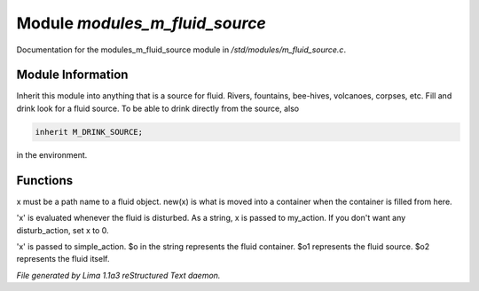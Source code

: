 Module *modules_m_fluid_source*
********************************

Documentation for the modules_m_fluid_source module in */std/modules/m_fluid_source.c*.

Module Information
==================

Inherit this module into anything that is a source for fluid.  Rivers, fountains,
bee-hives, volcanoes, corpses, etc. Fill and drink look for a fluid source.
To be able to drink directly from the source, also


.. code-block:: c


    inherit M_DRINK_SOURCE;

in the environment.

.. TAGS: RST

Functions
=========
.. c:function:: void set_source_of(string what)

x must be a path name to a fluid object.
new(x) is what is moved into a container
when the container is filled from here.


.. c:function:: void set_fluid_disturb_action(mixed x)

'x' is evaluated whenever the fluid is
disturbed.  As a string, x is passed
to my_action.  If you don't want any
disturb_action, set x to 0.


.. c:function:: void set_fill_action(string x)

'x' is passed to simple_action.
$o in the string represents the fluid container.
$o1 represents the fluid source.
$o2 represents the fluid itself.



*File generated by Lima 1.1a3 reStructured Text daemon.*
